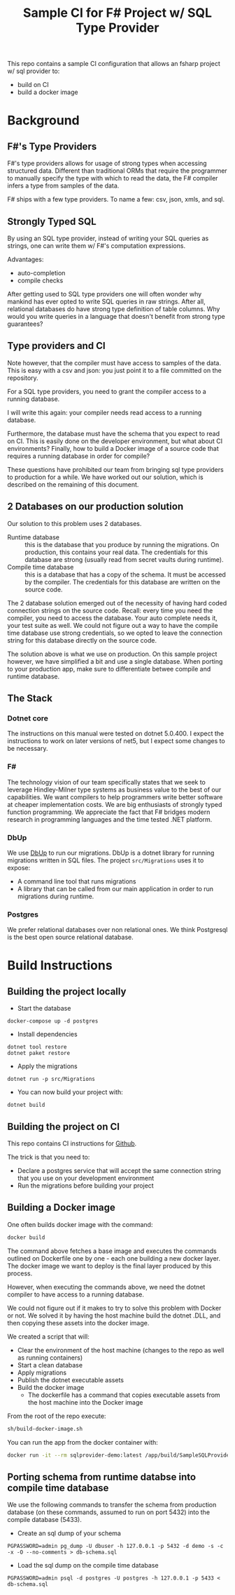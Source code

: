 #+TITLE:  Sample CI for F# Project w/ SQL Type Provider

This repo contains a sample CI configuration that allows an fsharp
project w/ sql provider to:

- build on CI
- build a docker image

* Background

** F#'s Type Providers
F#'s type providers allows for usage of strong types when accessing
structured data. Different than traditional ORMs that require the
programmer to manually specify the type with which to read the data,
the F# compiler infers a type from samples of the data.

F# ships with a few type providers. To name a few: csv, json, xmls,
and sql.

** Strongly Typed SQL

By using an SQL type provider, instead of writing your SQL queries as
strings, one can write them w/ F#'s computation expressions.

Advantages:

- auto-completion
- compile checks

After getting used to SQL type providers one will often wonder why
mankind has ever opted to write SQL queries in raw strings. After all,
relational databases do have strong type definition of table
columns. Why would you write queries in a language that doesn't
benefit from strong type guarantees?

** Type providers and CI

Note however, that the compiler must have access to samples of the
data. This is easy with a csv and json: you just point it to a file
committed on the repository.

For a SQL type providers, you need to grant the compiler access to a
running database.

I will write this again: your compiler needs read access to a running
database.

Furthermore, the database must have the schema that you expect to read
on CI. This is easily done on the developer environment, but what
about CI environments? Finally, how to build a Docker image of a
source code that requires a running database in order for compile?

These questions have prohibited our team from bringing sql type
providers to production for a while. We have worked out our solution,
which is described on the remaining of this document.

** 2 Databases on our production solution

Our solution to this problem uses 2 databases.

- Runtime database :: this is the database that you produce by running
  the migrations. On production, this contains your real data. The
  credentials for this database are strong (usually read from secret
  vaults during runtime).
- Compile time database :: this is a database that has a copy of the
  schema. It must be accessed by the compiler. The credentials for
  this database are written on the source code.

The 2 database solution emerged out of the necessity of having hard
coded connection strings on the source code. Recall: every time you
need the compiler, you need to access the database. Your auto complete
needs it, your test suite as well. We could not figure out a way to
have the compile time database use strong credentials, so we opted to
leave the connection string for this database directly on the source
code.

The solution above is what we use on production. On this sample
project however, we have simplified a bit and use a single database.
When porting to your production app, make sure to differentiate betwee
compile and runtime database.

** The Stack

*** Dotnet core

The instructions on this manual were tested on dotnet 5.0.400. I
expect the instructions to work on later versions of net5, but I
expect some changes to be necessary.

*** F#

The technology vision of our team specifically states that we seek to
leverage Hindley-Milner type systems as business value to the best of
our capabilities. We want compilers to help programmers write better
software at cheaper implementation costs. We are big enthusiasts of
strongly typed function programming. We appreciate the fact that F#
bridges modern research in programming languages and the time tested
.NET platform.

*** DbUp

We use [[https://dbup.readthedocs.io/en/latest/][DbUp]] to run our migrations. DbUp is a dotnet library for
running migrations written in SQL files. The project ~src/Migrations~
uses it to expose:

- A command line tool that runs migrations
- A library that can be called from our main application in order to
  run migrations during runtime.

*** Postgres

We prefer relational databases over non relational ones. We think
Postgresql is the best open source relational database.

* Build Instructions
** Building the project locally

- Start the database

#+begin_src
docker-compose up -d postgres
#+end_src

- Install dependencies

#+begin_src
dotnet tool restore
dotnet paket restore
#+end_src

- Apply the migrations

#+begin_src
dotnet run -p src/Migrations
#+end_src

- You can now build your project with:

#+begin_src
dotnet build
#+end_src

** Building the project on CI

This repo contains CI instructions for [[./.github/workflows/dotnet.yml][Github]].

The trick is that you need to:

- Declare a postgres service that will accept the same connection
  string that you use on your development environment
- Run the migrations before building your project

** Building a Docker image

One often builds docker image with the command:

#+begin_src sh
docker build
#+end_src

The command above fetches a base image and executes the commands
outlined on Dockerfile one by one - each one building a new docker
layer. The docker image we want to deploy is the final layer produced
by this process.

However, when executing the commands above, we need the dotnet
compiler to have access to a running database.

We could not figure out if it makes to try to solve this problem with
Docker or not. We solved it by having the host machine build the
dotnet .DLL, and then copying these assets into the docker image.

We created a script that will:

- Clear the environment of the host machine (changes to the repo as
  well as running containers)
- Start a clean database
- Apply migrations
- Publish the dotnet executable assets
- Build the docker image
    * The dockerfile has a command that copies executable assets from
      the host machine into the Docker image

From the root of the repo execute:

#+begin_src sh
sh/build-docker-image.sh
#+end_src

You can run the app from the docker container with:

#+begin_src sh
docker run -it --rm sqlprovider-demo:latest /app/build/SampleSQLProviderApp
#+end_src

** Porting schema from runtime databse into compile time database

We use the following commands to transfer the schema from production
database (on these commands, assumed to run on port 5432) into the
compile database (5433).

- Create an sql dump of your schema

#+begin_src
PGPASSWORD=admin pg_dump -U dbuser -h 127.0.0.1 -p 5432 -d demo -s -c -x -O --no-comments > db-schema.sql
#+end_src

- Load the sql dump on the compile time database

#+begin_src
PGPASSWORD=admin psql -d postgres -U postgres -h 127.0.0.1 -p 5433 < db-schema.sql
#+end_src
